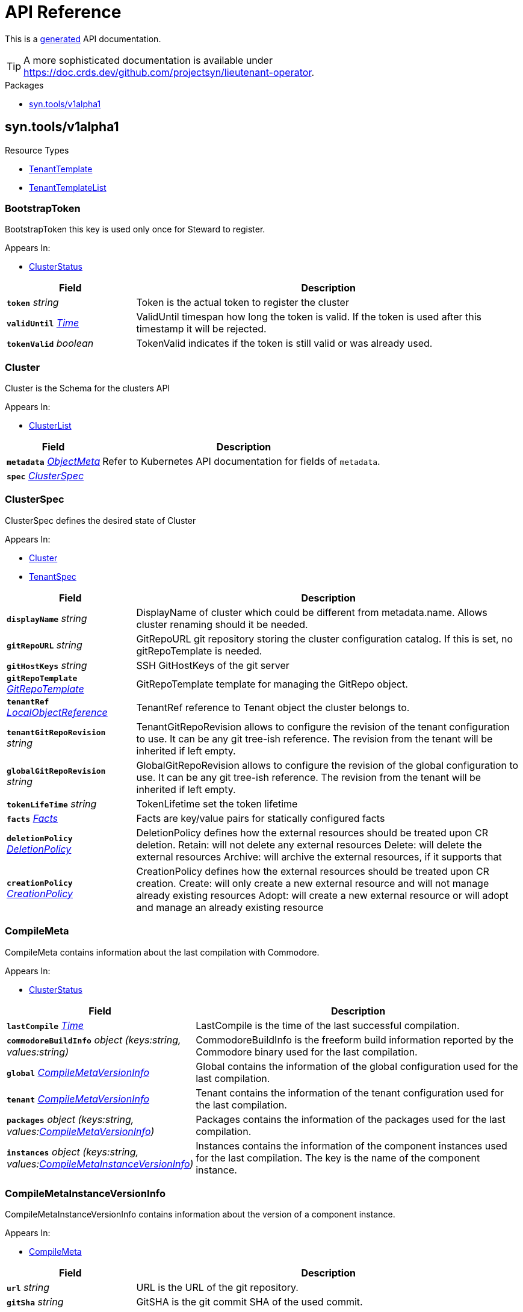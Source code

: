 // Generated documentation. Please do not edit.
:anchor_prefix: k8s-api

[id="api-reference"]
= API Reference

This is a https://github.com/elastic/crd-ref-docs[generated] API documentation.

TIP: A more sophisticated documentation is available under https://doc.crds.dev/github.com/projectsyn/lieutenant-operator.

.Packages
- xref:{anchor_prefix}-syn-tools-v1alpha1[$$syn.tools/v1alpha1$$]


[id="{anchor_prefix}-syn-tools-v1alpha1"]
== syn.tools/v1alpha1


.Resource Types
- xref:{anchor_prefix}-github-com-projectsyn-lieutenant-operator-api-v1alpha1-tenanttemplate[$$TenantTemplate$$]
- xref:{anchor_prefix}-github-com-projectsyn-lieutenant-operator-api-v1alpha1-tenanttemplatelist[$$TenantTemplateList$$]



[id="{anchor_prefix}-github-com-projectsyn-lieutenant-operator-api-v1alpha1-bootstraptoken"]
=== BootstrapToken 

BootstrapToken this key is used only once for Steward to register.

.Appears In:
****
- xref:{anchor_prefix}-github-com-projectsyn-lieutenant-operator-api-v1alpha1-clusterstatus[$$ClusterStatus$$]
****

[cols="25a,75a", options="header"]
|===
| Field | Description
| *`token`* __string__ | Token is the actual token to register the cluster
| *`validUntil`* __link:https://kubernetes.io/docs/reference/generated/kubernetes-api/v1.20/#time-v1-meta[$$Time$$]__ | ValidUntil timespan how long the token is valid. If the token is
used after this timestamp it will be rejected.
| *`tokenValid`* __boolean__ | TokenValid indicates if the token is still valid or was already used.
|===


[id="{anchor_prefix}-github-com-projectsyn-lieutenant-operator-api-v1alpha1-cluster"]
=== Cluster 

Cluster is the Schema for the clusters API

.Appears In:
****
- xref:{anchor_prefix}-github-com-projectsyn-lieutenant-operator-api-v1alpha1-clusterlist[$$ClusterList$$]
****

[cols="25a,75a", options="header"]
|===
| Field | Description
| *`metadata`* __link:https://kubernetes.io/docs/reference/generated/kubernetes-api/v1.20/#objectmeta-v1-meta[$$ObjectMeta$$]__ | Refer to Kubernetes API documentation for fields of `metadata`.

| *`spec`* __xref:{anchor_prefix}-github-com-projectsyn-lieutenant-operator-api-v1alpha1-clusterspec[$$ClusterSpec$$]__ | 
|===




[id="{anchor_prefix}-github-com-projectsyn-lieutenant-operator-api-v1alpha1-clusterspec"]
=== ClusterSpec 

ClusterSpec defines the desired state of Cluster

.Appears In:
****
- xref:{anchor_prefix}-github-com-projectsyn-lieutenant-operator-api-v1alpha1-cluster[$$Cluster$$]
- xref:{anchor_prefix}-github-com-projectsyn-lieutenant-operator-api-v1alpha1-tenantspec[$$TenantSpec$$]
****

[cols="25a,75a", options="header"]
|===
| Field | Description
| *`displayName`* __string__ | DisplayName of cluster which could be different from metadata.name. Allows cluster renaming should it be needed.
| *`gitRepoURL`* __string__ | GitRepoURL git repository storing the cluster configuration catalog. If this is set, no gitRepoTemplate is needed.
| *`gitHostKeys`* __string__ | SSH GitHostKeys of the git server
| *`gitRepoTemplate`* __xref:{anchor_prefix}-github-com-projectsyn-lieutenant-operator-api-v1alpha1-gitrepotemplate[$$GitRepoTemplate$$]__ | GitRepoTemplate template for managing the GitRepo object.
| *`tenantRef`* __link:https://kubernetes.io/docs/reference/generated/kubernetes-api/v1.20/#localobjectreference-v1-core[$$LocalObjectReference$$]__ | TenantRef reference to Tenant object the cluster belongs to.
| *`tenantGitRepoRevision`* __string__ | TenantGitRepoRevision allows to configure the revision of the tenant configuration to use. It can be any git tree-ish reference. The revision from the tenant will be inherited if left empty.
| *`globalGitRepoRevision`* __string__ | GlobalGitRepoRevision allows to configure the revision of the global configuration to use. It can be any git tree-ish reference. The revision from the tenant will be inherited if left empty.
| *`tokenLifeTime`* __string__ | TokenLifetime set the token lifetime
| *`facts`* __xref:{anchor_prefix}-github-com-projectsyn-lieutenant-operator-api-v1alpha1-facts[$$Facts$$]__ | Facts are key/value pairs for statically configured facts
| *`deletionPolicy`* __xref:{anchor_prefix}-github-com-projectsyn-lieutenant-operator-api-v1alpha1-deletionpolicy[$$DeletionPolicy$$]__ | DeletionPolicy defines how the external resources should be treated upon CR deletion.
Retain: will not delete any external resources
Delete: will delete the external resources
Archive: will archive the external resources, if it supports that
| *`creationPolicy`* __xref:{anchor_prefix}-github-com-projectsyn-lieutenant-operator-api-v1alpha1-creationpolicy[$$CreationPolicy$$]__ | CreationPolicy defines how the external resources should be treated upon CR creation.
Create: will only create a new external resource and will not manage already existing resources
Adopt:  will create a new external resource or will adopt and manage an already existing resource
|===




[id="{anchor_prefix}-github-com-projectsyn-lieutenant-operator-api-v1alpha1-compilemeta"]
=== CompileMeta 

CompileMeta contains information about the last compilation with Commodore.

.Appears In:
****
- xref:{anchor_prefix}-github-com-projectsyn-lieutenant-operator-api-v1alpha1-clusterstatus[$$ClusterStatus$$]
****

[cols="25a,75a", options="header"]
|===
| Field | Description
| *`lastCompile`* __link:https://kubernetes.io/docs/reference/generated/kubernetes-api/v1.20/#time-v1-meta[$$Time$$]__ | LastCompile is the time of the last successful compilation.
| *`commodoreBuildInfo`* __object (keys:string, values:string)__ | CommodoreBuildInfo is the freeform build information reported by the Commodore binary used for the last compilation.
| *`global`* __xref:{anchor_prefix}-github-com-projectsyn-lieutenant-operator-api-v1alpha1-compilemetaversioninfo[$$CompileMetaVersionInfo$$]__ | Global contains the information of the global configuration used for the last compilation.
| *`tenant`* __xref:{anchor_prefix}-github-com-projectsyn-lieutenant-operator-api-v1alpha1-compilemetaversioninfo[$$CompileMetaVersionInfo$$]__ | Tenant contains the information of the tenant configuration used for the last compilation.
| *`packages`* __object (keys:string, values:xref:{anchor_prefix}-github-com-projectsyn-lieutenant-operator-api-v1alpha1-compilemetaversioninfo[$$CompileMetaVersionInfo$$])__ | Packages contains the information of the packages used for the last compilation.
| *`instances`* __object (keys:string, values:xref:{anchor_prefix}-github-com-projectsyn-lieutenant-operator-api-v1alpha1-compilemetainstanceversioninfo[$$CompileMetaInstanceVersionInfo$$])__ | Instances contains the information of the component instances used for the last compilation.
The key is the name of the component instance.
|===


[id="{anchor_prefix}-github-com-projectsyn-lieutenant-operator-api-v1alpha1-compilemetainstanceversioninfo"]
=== CompileMetaInstanceVersionInfo 

CompileMetaInstanceVersionInfo contains information about the version of a component instance.

.Appears In:
****
- xref:{anchor_prefix}-github-com-projectsyn-lieutenant-operator-api-v1alpha1-compilemeta[$$CompileMeta$$]
****

[cols="25a,75a", options="header"]
|===
| Field | Description
| *`url`* __string__ | URL is the URL of the git repository.
| *`gitSha`* __string__ | GitSHA is the git commit SHA of the used commit.
| *`version`* __string__ | Version is the version of the configuration.
Can point to a tag, branch or any other git reference.
| *`path`* __string__ | Path is the path inside the git repository where the configuration is stored.
| *`component`* __string__ | Component is the name of a component instance.
|===


[id="{anchor_prefix}-github-com-projectsyn-lieutenant-operator-api-v1alpha1-compilemetaversioninfo"]
=== CompileMetaVersionInfo 

CompileMetaVersionInfo contains information about the version of a configuration repo or a package.

.Appears In:
****
- xref:{anchor_prefix}-github-com-projectsyn-lieutenant-operator-api-v1alpha1-compilemeta[$$CompileMeta$$]
- xref:{anchor_prefix}-github-com-projectsyn-lieutenant-operator-api-v1alpha1-compilemetainstanceversioninfo[$$CompileMetaInstanceVersionInfo$$]
****

[cols="25a,75a", options="header"]
|===
| Field | Description
| *`url`* __string__ | URL is the URL of the git repository.
| *`gitSha`* __string__ | GitSHA is the git commit SHA of the used commit.
| *`version`* __string__ | Version is the version of the configuration.
Can point to a tag, branch or any other git reference.
| *`path`* __string__ | Path is the path inside the git repository where the configuration is stored.
|===


[id="{anchor_prefix}-github-com-projectsyn-lieutenant-operator-api-v1alpha1-creationpolicy"]
=== CreationPolicy (string) 

CreationPolicy defines the type creation policy

.Appears In:
****
- xref:{anchor_prefix}-github-com-projectsyn-lieutenant-operator-api-v1alpha1-clusterspec[$$ClusterSpec$$]
- xref:{anchor_prefix}-github-com-projectsyn-lieutenant-operator-api-v1alpha1-gitrepospec[$$GitRepoSpec$$]
- xref:{anchor_prefix}-github-com-projectsyn-lieutenant-operator-api-v1alpha1-gitrepotemplate[$$GitRepoTemplate$$]
- xref:{anchor_prefix}-github-com-projectsyn-lieutenant-operator-api-v1alpha1-tenantspec[$$TenantSpec$$]
****



[id="{anchor_prefix}-github-com-projectsyn-lieutenant-operator-api-v1alpha1-deletionpolicy"]
=== DeletionPolicy (string) 

DeletionPolicy defines the type deletion policy

.Appears In:
****
- xref:{anchor_prefix}-github-com-projectsyn-lieutenant-operator-api-v1alpha1-clusterspec[$$ClusterSpec$$]
- xref:{anchor_prefix}-github-com-projectsyn-lieutenant-operator-api-v1alpha1-gitrepospec[$$GitRepoSpec$$]
- xref:{anchor_prefix}-github-com-projectsyn-lieutenant-operator-api-v1alpha1-gitrepotemplate[$$GitRepoTemplate$$]
- xref:{anchor_prefix}-github-com-projectsyn-lieutenant-operator-api-v1alpha1-tenantspec[$$TenantSpec$$]
****



[id="{anchor_prefix}-github-com-projectsyn-lieutenant-operator-api-v1alpha1-deploykey"]
=== DeployKey 

DeployKey defines an SSH key to be used for git operations.

.Appears In:
****
- xref:{anchor_prefix}-github-com-projectsyn-lieutenant-operator-api-v1alpha1-gitrepospec[$$GitRepoSpec$$]
- xref:{anchor_prefix}-github-com-projectsyn-lieutenant-operator-api-v1alpha1-gitrepotemplate[$$GitRepoTemplate$$]
****

[cols="25a,75a", options="header"]
|===
| Field | Description
| *`type`* __string__ | Type defines what type the key is (rsa, ed25519, etc...)
| *`key`* __string__ | Key is the actual key
| *`writeAccess`* __boolean__ | WriteAccess if the key has RW access or not
|===


[id="{anchor_prefix}-github-com-projectsyn-lieutenant-operator-api-v1alpha1-envvar"]
=== EnvVar 

EnvVar represents an environment added to the CI system of the Git repository.

.Appears In:
****
- xref:{anchor_prefix}-github-com-projectsyn-lieutenant-operator-api-v1alpha1-gitrepospec[$$GitRepoSpec$$]
- xref:{anchor_prefix}-github-com-projectsyn-lieutenant-operator-api-v1alpha1-gitrepotemplate[$$GitRepoTemplate$$]
****

[cols="25a,75a", options="header"]
|===
| Field | Description
| *`name`* __string__ | Name of the environment variable
| *`value`* __string__ | Value of the environment variable
| *`valueFrom`* __xref:{anchor_prefix}-github-com-projectsyn-lieutenant-operator-api-v1alpha1-envvarsource[$$EnvVarSource$$]__ | ValueFrom is a reference to an object that contains the value of the environment variable
|===


[id="{anchor_prefix}-github-com-projectsyn-lieutenant-operator-api-v1alpha1-envvarsource"]
=== EnvVarSource 

EnvVarSource represents a source for the value of an EnvVar.

.Appears In:
****
- xref:{anchor_prefix}-github-com-projectsyn-lieutenant-operator-api-v1alpha1-envvar[$$EnvVar$$]
****

[cols="25a,75a", options="header"]
|===
| Field | Description
| *`secretKeyRef`* __link:https://kubernetes.io/docs/reference/generated/kubernetes-api/v1.20/#secretkeyselector-v1-core[$$SecretKeySelector$$]__ | Selects a key of a secret in the pod's namespace
|===


[id="{anchor_prefix}-github-com-projectsyn-lieutenant-operator-api-v1alpha1-facts"]
=== Facts (object) 

Facts is a map of arbitrary facts for the cluster

.Appears In:
****
- xref:{anchor_prefix}-github-com-projectsyn-lieutenant-operator-api-v1alpha1-clusterspec[$$ClusterSpec$$]
- xref:{anchor_prefix}-github-com-projectsyn-lieutenant-operator-api-v1alpha1-clusterstatus[$$ClusterStatus$$]
****



[id="{anchor_prefix}-github-com-projectsyn-lieutenant-operator-api-v1alpha1-gitphase"]
=== GitPhase (string) 

GitPhase is the enum for the git phase status

.Appears In:
****
- xref:{anchor_prefix}-github-com-projectsyn-lieutenant-operator-api-v1alpha1-gitrepostatus[$$GitRepoStatus$$]
****



[id="{anchor_prefix}-github-com-projectsyn-lieutenant-operator-api-v1alpha1-gitrepo"]
=== GitRepo 

GitRepo is the Schema for the gitrepos API

.Appears In:
****
- xref:{anchor_prefix}-github-com-projectsyn-lieutenant-operator-api-v1alpha1-gitrepolist[$$GitRepoList$$]
****

[cols="25a,75a", options="header"]
|===
| Field | Description
| *`metadata`* __link:https://kubernetes.io/docs/reference/generated/kubernetes-api/v1.20/#objectmeta-v1-meta[$$ObjectMeta$$]__ | Refer to Kubernetes API documentation for fields of `metadata`.

| *`spec`* __xref:{anchor_prefix}-github-com-projectsyn-lieutenant-operator-api-v1alpha1-gitrepospec[$$GitRepoSpec$$]__ | 
|===




[id="{anchor_prefix}-github-com-projectsyn-lieutenant-operator-api-v1alpha1-gitrepospec"]
=== GitRepoSpec 

GitRepoSpec defines the desired state of GitRepo

.Appears In:
****
- xref:{anchor_prefix}-github-com-projectsyn-lieutenant-operator-api-v1alpha1-gitrepo[$$GitRepo$$]
****

[cols="25a,75a", options="header"]
|===
| Field | Description
| *`apiSecretRef`* __link:https://kubernetes.io/docs/reference/generated/kubernetes-api/v1.20/#secretreference-v1-core[$$SecretReference$$]__ | APISecretRef reference to secret containing connection information
| *`deployKeys`* __object (keys:string, values:xref:{anchor_prefix}-github-com-projectsyn-lieutenant-operator-api-v1alpha1-deploykey[$$DeployKey$$])__ | DeployKeys optional list of SSH deploy keys. If not set, not deploy keys will be configured
| *`path`* __string__ | Path to Git repository
| *`repoName`* __string__ | RepoName name of Git repository
| *`repoType`* __xref:{anchor_prefix}-github-com-projectsyn-lieutenant-operator-api-v1alpha1-repotype[$$RepoType$$]__ | RepoType specifies if a repo should be managed by the git controller. A value of 'unmanaged' means it's not manged by the controller
| *`displayName`* __string__ | DisplayName of Git repository
| *`templateFiles`* __object (keys:string, values:string)__ | TemplateFiles is a list of files that should be pushed to the repository
after its creation.
| *`deletionPolicy`* __xref:{anchor_prefix}-github-com-projectsyn-lieutenant-operator-api-v1alpha1-deletionpolicy[$$DeletionPolicy$$]__ | DeletionPolicy defines how the external resources should be treated upon CR deletion.
Retain: will not delete any external resources
Delete: will delete the external resources
Archive: will archive the external resources, if it supports that
| *`creationPolicy`* __xref:{anchor_prefix}-github-com-projectsyn-lieutenant-operator-api-v1alpha1-creationpolicy[$$CreationPolicy$$]__ | CreationPolicy defines how the external resources should be treated upon CR creation.
Create: will only create a new external resource and will not manage already existing resources
Adopt:  will create a new external resource or will adopt and manage an already existing resource
| *`accessTokenSecretName`* __string__ | AccessTokenSecretName contains a reference to a secret.
If set, the Lieutenant operator will store an access token into this secret, which can be used to access the Git repository.
The token is stored under the key "token".
In the case of GitLab, this would be a Project Access Token with read-write access to the repository.
| *`ciVariables`* __xref:{anchor_prefix}-github-com-projectsyn-lieutenant-operator-api-v1alpha1-envvar[$$EnvVar$$] array__ | CIVariables is a list of key-value pairs that will be set as CI variables in the Git repository.


The variables are not expanded like PodSpec environment variables.
| *`tenantRef`* __link:https://kubernetes.io/docs/reference/generated/kubernetes-api/v1.20/#localobjectreference-v1-core[$$LocalObjectReference$$]__ | TenantRef references the tenant this repo belongs to
|===




[id="{anchor_prefix}-github-com-projectsyn-lieutenant-operator-api-v1alpha1-gitrepotemplate"]
=== GitRepoTemplate 

GitRepoTemplate is used for templating git repos, it does not contain the tenantRef as it will be added by the
controller creating the template instance.

.Appears In:
****
- xref:{anchor_prefix}-github-com-projectsyn-lieutenant-operator-api-v1alpha1-clusterspec[$$ClusterSpec$$]
- xref:{anchor_prefix}-github-com-projectsyn-lieutenant-operator-api-v1alpha1-gitrepospec[$$GitRepoSpec$$]
- xref:{anchor_prefix}-github-com-projectsyn-lieutenant-operator-api-v1alpha1-tenantspec[$$TenantSpec$$]
****

[cols="25a,75a", options="header"]
|===
| Field | Description
| *`apiSecretRef`* __link:https://kubernetes.io/docs/reference/generated/kubernetes-api/v1.20/#secretreference-v1-core[$$SecretReference$$]__ | APISecretRef reference to secret containing connection information
| *`deployKeys`* __object (keys:string, values:xref:{anchor_prefix}-github-com-projectsyn-lieutenant-operator-api-v1alpha1-deploykey[$$DeployKey$$])__ | DeployKeys optional list of SSH deploy keys. If not set, not deploy keys will be configured
| *`path`* __string__ | Path to Git repository
| *`repoName`* __string__ | RepoName name of Git repository
| *`repoType`* __xref:{anchor_prefix}-github-com-projectsyn-lieutenant-operator-api-v1alpha1-repotype[$$RepoType$$]__ | RepoType specifies if a repo should be managed by the git controller. A value of 'unmanaged' means it's not manged by the controller
| *`displayName`* __string__ | DisplayName of Git repository
| *`templateFiles`* __object (keys:string, values:string)__ | TemplateFiles is a list of files that should be pushed to the repository
after its creation.
| *`deletionPolicy`* __xref:{anchor_prefix}-github-com-projectsyn-lieutenant-operator-api-v1alpha1-deletionpolicy[$$DeletionPolicy$$]__ | DeletionPolicy defines how the external resources should be treated upon CR deletion.
Retain: will not delete any external resources
Delete: will delete the external resources
Archive: will archive the external resources, if it supports that
| *`creationPolicy`* __xref:{anchor_prefix}-github-com-projectsyn-lieutenant-operator-api-v1alpha1-creationpolicy[$$CreationPolicy$$]__ | CreationPolicy defines how the external resources should be treated upon CR creation.
Create: will only create a new external resource and will not manage already existing resources
Adopt:  will create a new external resource or will adopt and manage an already existing resource
| *`accessTokenSecretName`* __string__ | AccessTokenSecretName contains a reference to a secret.
If set, the Lieutenant operator will store an access token into this secret, which can be used to access the Git repository.
The token is stored under the key "token".
In the case of GitLab, this would be a Project Access Token with read-write access to the repository.
| *`ciVariables`* __xref:{anchor_prefix}-github-com-projectsyn-lieutenant-operator-api-v1alpha1-envvar[$$EnvVar$$] array__ | CIVariables is a list of key-value pairs that will be set as CI variables in the Git repository.


The variables are not expanded like PodSpec environment variables.
|===


[id="{anchor_prefix}-github-com-projectsyn-lieutenant-operator-api-v1alpha1-gittype"]
=== GitType (string) 

GitType as the enum for git types

.Appears In:
****
- xref:{anchor_prefix}-github-com-projectsyn-lieutenant-operator-api-v1alpha1-gitrepostatus[$$GitRepoStatus$$]
****



[id="{anchor_prefix}-github-com-projectsyn-lieutenant-operator-api-v1alpha1-repotype"]
=== RepoType (string) 

RepoType specifies the type of the repo

.Appears In:
****
- xref:{anchor_prefix}-github-com-projectsyn-lieutenant-operator-api-v1alpha1-gitrepospec[$$GitRepoSpec$$]
- xref:{anchor_prefix}-github-com-projectsyn-lieutenant-operator-api-v1alpha1-gitrepotemplate[$$GitRepoTemplate$$]
****



[id="{anchor_prefix}-github-com-projectsyn-lieutenant-operator-api-v1alpha1-tenant"]
=== Tenant 

Tenant is the Schema for the tenants API

.Appears In:
****
- xref:{anchor_prefix}-github-com-projectsyn-lieutenant-operator-api-v1alpha1-tenantlist[$$TenantList$$]
****

[cols="25a,75a", options="header"]
|===
| Field | Description
| *`metadata`* __link:https://kubernetes.io/docs/reference/generated/kubernetes-api/v1.20/#objectmeta-v1-meta[$$ObjectMeta$$]__ | Refer to Kubernetes API documentation for fields of `metadata`.

| *`spec`* __xref:{anchor_prefix}-github-com-projectsyn-lieutenant-operator-api-v1alpha1-tenantspec[$$TenantSpec$$]__ | 
|===




[id="{anchor_prefix}-github-com-projectsyn-lieutenant-operator-api-v1alpha1-tenantspec"]
=== TenantSpec 

TenantSpec defines the desired state of Tenant

.Appears In:
****
- xref:{anchor_prefix}-github-com-projectsyn-lieutenant-operator-api-v1alpha1-tenant[$$Tenant$$]
- xref:{anchor_prefix}-github-com-projectsyn-lieutenant-operator-api-v1alpha1-tenanttemplate[$$TenantTemplate$$]
****

[cols="25a,75a", options="header"]
|===
| Field | Description
| *`displayName`* __string__ | DisplayName is the display name of the tenant.
| *`gitRepoURL`* __string__ | GitRepoURL git repository storing the tenant configuration. If this is set, no gitRepoTemplate is needed.
| *`gitRepoRevision`* __string__ | GitRepoRevision allows to configure the revision of the tenant configuration to use. It can be any git tree-ish reference. Defaults to HEAD if left empty.
| *`globalGitRepoURL`* __string__ | GlobalGitRepoURL git repository storing the global configuration.
| *`globalGitRepoRevision`* __string__ | GlobalGitRepoRevision allows to configure the revision of the global configuration to use. It can be any git tree-ish reference. Defaults to HEAD if left empty.
| *`gitRepoTemplate`* __xref:{anchor_prefix}-github-com-projectsyn-lieutenant-operator-api-v1alpha1-gitrepotemplate[$$GitRepoTemplate$$]__ | GitRepoTemplate Template for managing the GitRepo object. If not set, no GitRepo object will be created.
| *`deletionPolicy`* __xref:{anchor_prefix}-github-com-projectsyn-lieutenant-operator-api-v1alpha1-deletionpolicy[$$DeletionPolicy$$]__ | DeletionPolicy defines how the external resources should be treated upon CR deletion.
Retain: will not delete any external resources
Delete: will delete the external resources
Archive: will archive the external resources, if it supports that
| *`creationPolicy`* __xref:{anchor_prefix}-github-com-projectsyn-lieutenant-operator-api-v1alpha1-creationpolicy[$$CreationPolicy$$]__ | CreationPolicy defines how the external resources should be treated upon CR creation.
Create: will only create a new external resource and will not manage already existing resources
Adopt:  will create a new external resource or will adopt and manage an already existing resource
| *`clusterTemplate`* __xref:{anchor_prefix}-github-com-projectsyn-lieutenant-operator-api-v1alpha1-clusterspec[$$ClusterSpec$$]__ | ClusterTemplate defines a template which will be used to set defaults for the clusters of this tenant.
The fields within this can use Go templating.
See https://syn.tools/lieutenant-operator/explanations/templating.html for details.
|===




[id="{anchor_prefix}-github-com-projectsyn-lieutenant-operator-api-v1alpha1-tenanttemplate"]
=== TenantTemplate 

TenantTemplate is the Schema for the tenant templates API

.Appears In:
****
- xref:{anchor_prefix}-github-com-projectsyn-lieutenant-operator-api-v1alpha1-tenanttemplatelist[$$TenantTemplateList$$]
****

[cols="25a,75a", options="header"]
|===
| Field | Description
| *`apiVersion`* __string__ | `syn.tools/v1alpha1`
| *`kind`* __string__ | `TenantTemplate`
| *`metadata`* __link:https://kubernetes.io/docs/reference/generated/kubernetes-api/v1.20/#objectmeta-v1-meta[$$ObjectMeta$$]__ | Refer to Kubernetes API documentation for fields of `metadata`.

| *`spec`* __xref:{anchor_prefix}-github-com-projectsyn-lieutenant-operator-api-v1alpha1-tenantspec[$$TenantSpec$$]__ | 
|===


[id="{anchor_prefix}-github-com-projectsyn-lieutenant-operator-api-v1alpha1-tenanttemplatelist"]
=== TenantTemplateList 

TenantTemplateList contains a list of TenantTemplate



[cols="25a,75a", options="header"]
|===
| Field | Description
| *`apiVersion`* __string__ | `syn.tools/v1alpha1`
| *`kind`* __string__ | `TenantTemplateList`
| *`metadata`* __link:https://kubernetes.io/docs/reference/generated/kubernetes-api/v1.20/#listmeta-v1-meta[$$ListMeta$$]__ | Refer to Kubernetes API documentation for fields of `metadata`.

| *`items`* __xref:{anchor_prefix}-github-com-projectsyn-lieutenant-operator-api-v1alpha1-tenanttemplate[$$TenantTemplate$$] array__ | 
|===


